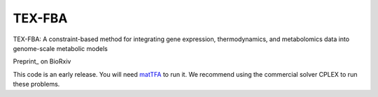 TEX-FBA
============
|Documentation Status| |Build Status| |Codecov| |Codacy branch grade| |license|

TEX-FBA: A constraint-based method for integrating gene expression, thermodynamics, and metabolomics data into genome-scale metabolic models

Preprint_ on BioRxiv

This code is an early release. You will need matTFA_ to run it.
We recommend using the commercial solver CPLEX to run these problems.


.. _Manuscript: https://www.biorxiv.org/content/10.1101/536235v1
.. _matTFA: https://github.com/EPFL-LCSB/matTFA
.. |license| image:: http://img.shields.io/badge/license-APACHE2-blue.svg
   :target: https://github.com/EPFL-LCSB/texfba/blob/master/LICENSE.txt
.. |Documentation Status| image:: https://readthedocs.org/projects/texfba/badge/?version=latest
   :target: http://texfba.readthedocs.io/en/latest/?badge=latest
.. |Build Status| image:: https://travis-ci.org/EPFL-LCSB/texfba.svg?branch=master
   :target: https://travis-ci.org/EPFL-LCSB/texfba
.. |Codecov| image:: https://img.shields.io/codecov/c/github/EPFL-LCSB/texfba.svg
   :target: https://codecov.io/gh/EPFL-LCSB/texfba
.. |Codacy branch grade| image:: https://img.shields.io/codacy/grade/46bab484396946a8be07a82276f3e9dc/master.svg
   :target: https://www.codacy.com/app/realLCSB/texfba

